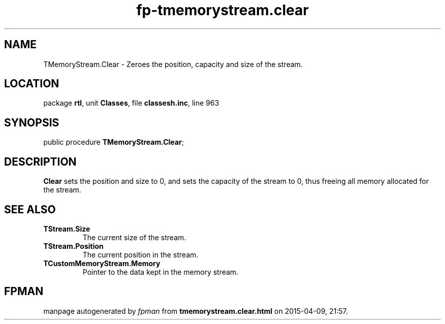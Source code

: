 .\" file autogenerated by fpman
.TH "fp-tmemorystream.clear" 3 "2014-03-14" "fpman" "Free Pascal Programmer's Manual"
.SH NAME
TMemoryStream.Clear - Zeroes the position, capacity and size of the stream.
.SH LOCATION
package \fBrtl\fR, unit \fBClasses\fR, file \fBclassesh.inc\fR, line 963
.SH SYNOPSIS
public procedure \fBTMemoryStream.Clear\fR;
.SH DESCRIPTION
\fBClear\fR sets the position and size to 0, and sets the capacity of the stream to 0, thus freeing all memory allocated for the stream.


.SH SEE ALSO
.TP
.B TStream.Size
The current size of the stream.
.TP
.B TStream.Position
The current position in the stream.
.TP
.B TCustomMemoryStream.Memory
Pointer to the data kept in the memory stream.

.SH FPMAN
manpage autogenerated by \fIfpman\fR from \fBtmemorystream.clear.html\fR on 2015-04-09, 21:57.


